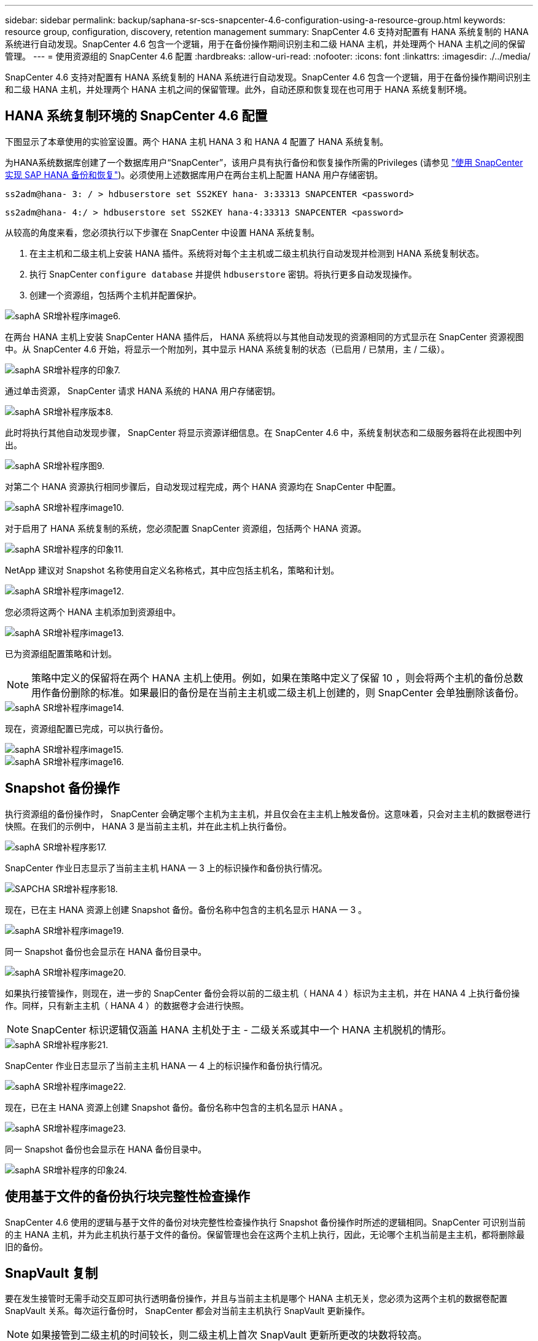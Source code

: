 ---
sidebar: sidebar 
permalink: backup/saphana-sr-scs-snapcenter-4.6-configuration-using-a-resource-group.html 
keywords: resource group, configuration, discovery, retention management 
summary: SnapCenter 4.6 支持对配置有 HANA 系统复制的 HANA 系统进行自动发现。SnapCenter 4.6 包含一个逻辑，用于在备份操作期间识别主和二级 HANA 主机，并处理两个 HANA 主机之间的保留管理。 
---
= 使用资源组的 SnapCenter 4.6 配置
:hardbreaks:
:allow-uri-read: 
:nofooter: 
:icons: font
:linkattrs: 
:imagesdir: ./../media/


[role="lead"]
SnapCenter 4.6 支持对配置有 HANA 系统复制的 HANA 系统进行自动发现。SnapCenter 4.6 包含一个逻辑，用于在备份操作期间识别主和二级 HANA 主机，并处理两个 HANA 主机之间的保留管理。此外，自动还原和恢复现在也可用于 HANA 系统复制环境。



== HANA 系统复制环境的 SnapCenter 4.6 配置

下图显示了本章使用的实验室设置。两个 HANA 主机 HANA 3 和 HANA 4 配置了 HANA 系统复制。

为HANA系统数据库创建了一个数据库用户“SnapCenter”，该用户具有执行备份和恢复操作所需的Privileges (请参见 https://docs.netapp.com/us-en/netapp-solutions-sap/backup/saphana-br-scs-overview.html["使用 SnapCenter 实现 SAP HANA 备份和恢复"^])。必须使用上述数据库用户在两台主机上配置 HANA 用户存储密钥。

....
ss2adm@hana- 3: / > hdbuserstore set SS2KEY hana- 3:33313 SNAPCENTER <password>
....
....
ss2adm@hana- 4:/ > hdbuserstore set SS2KEY hana-4:33313 SNAPCENTER <password>
....
从较高的角度来看，您必须执行以下步骤在 SnapCenter 中设置 HANA 系统复制。

. 在主主机和二级主机上安装 HANA 插件。系统将对每个主主机或二级主机执行自动发现并检测到 HANA 系统复制状态。
. 执行 SnapCenter `configure database` 并提供 `hdbuserstore` 密钥。将执行更多自动发现操作。
. 创建一个资源组，包括两个主机并配置保护。


image::saphana-sr-scs-image6.png[saphA SR增补程序image6.]

在两台 HANA 主机上安装 SnapCenter HANA 插件后， HANA 系统将以与其他自动发现的资源相同的方式显示在 SnapCenter 资源视图中。从 SnapCenter 4.6 开始，将显示一个附加列，其中显示 HANA 系统复制的状态（已启用 / 已禁用，主 / 二级）。

image::saphana-sr-scs-image7.png[saphA SR增补程序的印象7.]

通过单击资源， SnapCenter 请求 HANA 系统的 HANA 用户存储密钥。

image::saphana-sr-scs-image8.png[saphA SR增补程序版本8.]

此时将执行其他自动发现步骤， SnapCenter 将显示资源详细信息。在 SnapCenter 4.6 中，系统复制状态和二级服务器将在此视图中列出。

image::saphana-sr-scs-image9.png[saphA SR增补程序图9.]

对第二个 HANA 资源执行相同步骤后，自动发现过程完成，两个 HANA 资源均在 SnapCenter 中配置。

image::saphana-sr-scs-image10.png[saphA SR增补程序image10.]

对于启用了 HANA 系统复制的系统，您必须配置 SnapCenter 资源组，包括两个 HANA 资源。

image::saphana-sr-scs-image11.png[saphA SR增补程序的印象11.]

NetApp 建议对 Snapshot 名称使用自定义名称格式，其中应包括主机名，策略和计划。

image::saphana-sr-scs-image12.png[saphA SR增补程序image12.]

您必须将这两个 HANA 主机添加到资源组中。

image::saphana-sr-scs-image13.png[saphA SR增补程序image13.]

已为资源组配置策略和计划。


NOTE: 策略中定义的保留将在两个 HANA 主机上使用。例如，如果在策略中定义了保留 10 ，则会将两个主机的备份总数用作备份删除的标准。如果最旧的备份是在当前主主机或二级主机上创建的，则 SnapCenter 会单独删除该备份。

image::saphana-sr-scs-image14.png[saphA SR增补程序image14.]

现在，资源组配置已完成，可以执行备份。

image::saphana-sr-scs-image15.png[saphA SR增补程序image15.]

image::saphana-sr-scs-image16.png[saphA SR增补程序image16.]



== Snapshot 备份操作

执行资源组的备份操作时， SnapCenter 会确定哪个主机为主主机，并且仅会在主主机上触发备份。这意味着，只会对主主机的数据卷进行快照。在我们的示例中， HANA 3 是当前主主机，并在此主机上执行备份。

image::saphana-sr-scs-image17.png[saphA SR增补程序影17.]

SnapCenter 作业日志显示了当前主主机 HANA — 3 上的标识操作和备份执行情况。

image::saphana-sr-scs-image18.png[SAPCHA SR增补程序影18.]

现在，已在主 HANA 资源上创建 Snapshot 备份。备份名称中包含的主机名显示 HANA — 3 。

image::saphana-sr-scs-image19.png[saphA SR增补程序image19.]

同一 Snapshot 备份也会显示在 HANA 备份目录中。

image::saphana-sr-scs-image20.png[saphA SR增补程序image20.]

如果执行接管操作，则现在，进一步的 SnapCenter 备份会将以前的二级主机（ HANA 4 ）标识为主主机，并在 HANA 4 上执行备份操作。同样，只有新主主机（ HANA 4 ）的数据卷才会进行快照。


NOTE: SnapCenter 标识逻辑仅涵盖 HANA 主机处于主 - 二级关系或其中一个 HANA 主机脱机的情形。

image::saphana-sr-scs-image21.png[saphA SR增补程序影21.]

SnapCenter 作业日志显示了当前主主机 HANA — 4 上的标识操作和备份执行情况。

image::saphana-sr-scs-image22.png[saphA SR增补程序image22.]

现在，已在主 HANA 资源上创建 Snapshot 备份。备份名称中包含的主机名显示 HANA 。

image::saphana-sr-scs-image23.png[saphA SR增补程序image23.]

同一 Snapshot 备份也会显示在 HANA 备份目录中。

image::saphana-sr-scs-image24.png[saphA SR增补程序的印象24.]



== 使用基于文件的备份执行块完整性检查操作

SnapCenter 4.6 使用的逻辑与基于文件的备份对块完整性检查操作执行 Snapshot 备份操作时所述的逻辑相同。SnapCenter 可识别当前的主 HANA 主机，并为此主机执行基于文件的备份。保留管理也会在这两个主机上执行，因此，无论哪个主机当前是主主机，都将删除最旧的备份。



== SnapVault 复制

要在发生接管时无需手动交互即可执行透明备份操作，并且与当前主主机是哪个 HANA 主机无关，您必须为这两个主机的数据卷配置 SnapVault 关系。每次运行备份时， SnapCenter 都会对当前主主机执行 SnapVault 更新操作。


NOTE: 如果接管到二级主机的时间较长，则二级主机上首次 SnapVault 更新所更改的块数将较高。

由于 SnapVault 目标上的保留管理由 ONTAP 在 SnapCenter 外部进行管理，因此无法在两个 HANA 主机上处理保留。因此，在接管之前创建的备份不会随前一个二级系统上的备份操作一起删除。这些备份会一直保留，直到以前的主备份重新成为主备份为止。为了使这些备份不会阻止日志备份的保留管理，必须在 SnapVault 目标或 HANA 备份目录中手动删除它们。


NOTE: 无法清理所有 SnapVault Snapshot 副本，因为一个 Snapshot 副本会被阻止作为同步点。如果也需要删除最新的 Snapshot 副本，则必须删除 SnapVault 复制关系。在这种情况下， NetApp 建议删除 HANA 备份目录中的备份，以解除日志备份保留管理的阻止。

image::saphana-sr-scs-image25.png[saphA SR增补程序影25.]



== 保留管理

SnapCenter 4.6 可管理两个 HANA 主机中 Snapshot 备份，块完整性检查操作， HANA 备份目录条目和日志备份（如果未禁用）的保留，因此，无论当前是主主机还是二级主机，都无关紧要。无论当前主主机还是二级主机上是否需要执行删除操作， HANA 目录中的备份（数据和日志）和条目都会根据定义的保留时间进行删除。换言之，如果执行接管操作和 / 或在另一方向配置复制，则无需手动交互。

如果 SnapVault 复制是数据保护策略的一部分，则在特定情形下需要手动交互，如一节所述 <<SnapVault Replication>>。



== 还原和恢复

下图显示了在两个站点上执行了多个接管并创建了 Snapshot 备份的情形。在当前状态下，主机 HANA 为主主机，最新备份为 T4 ，该备份已在主机 HANA 3 上创建。如果需要执行还原和恢复操作，可以在 SnapCenter 中使用备份 T1 和 T4 进行还原和恢复。在主机 HANA 4 （ t2 ， t3 ）上创建的备份无法使用 SnapCenter 进行还原。必须手动将这些备份复制到 HANA 3 的数据卷以进行恢复。

image::saphana-sr-scs-image26.png[saphA SR增补程序的印象26.]

SnapCenter 4.6 资源组配置的还原和恢复操作与自动发现的非系统复制设置相同。所有还原和自动恢复选项均可用。有关详细信息，请参见技术报告 https://docs.netapp.com/us-en/netapp-solutions-sap/backup/saphana-br-scs-overview.html["TR-4614 ：《使用 SnapCenter 实现 SAP HANA 备份和恢复》"^]。

一节介绍了从另一主机上创建的备份执行的还原操作 link:saphana-sr-scs-restore-and-recovery-from-a-backup-created-at-the-other-host.html["从在另一主机上创建的备份还原和恢复"]。
